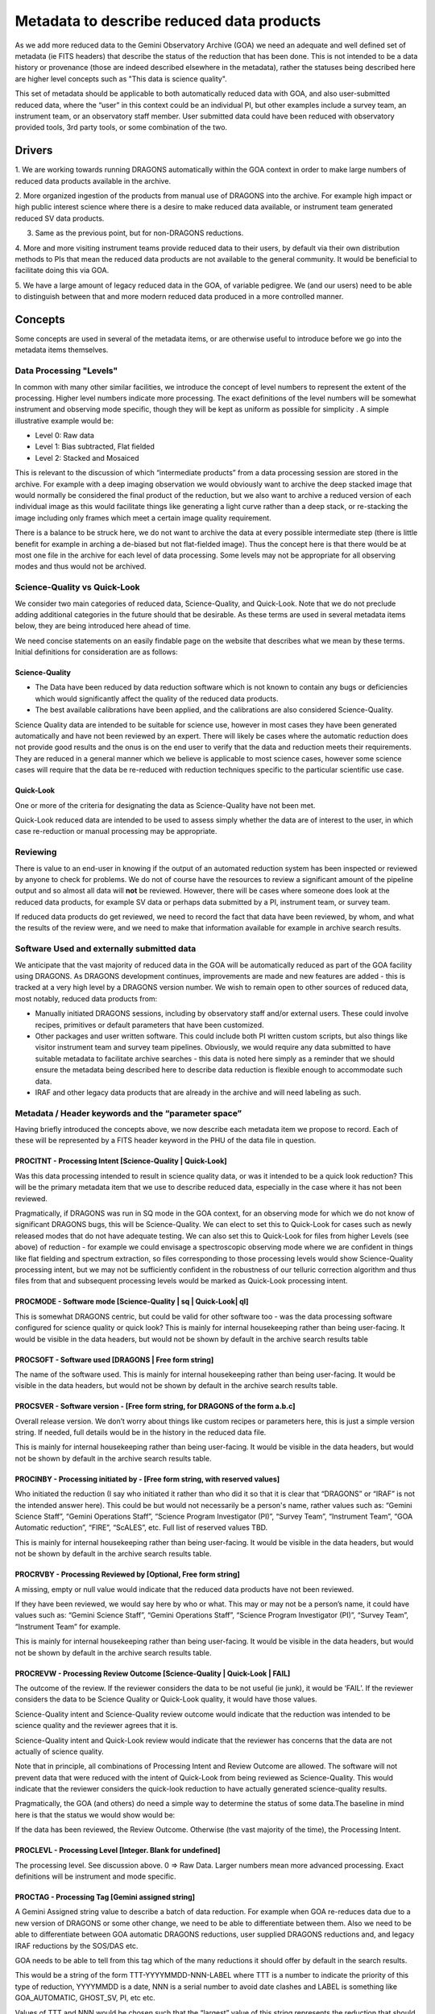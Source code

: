 Metadata to describe reduced data products
==========================================

As we add more reduced data to the Gemini Observatory Archive (GOA) we need
an adequate and well defined set of metadata (ie FITS headers) that describe
the status of the reduction that has been done. This is not intended to be a
data history or provenance (those are indeed described elsewhere in the
metadata), rather the statuses being described here are higher level concepts
such as "This data is science quality".

This set of metadata should be applicable to both automatically reduced data
with GOA, and also user-submitted reduced data, where the “user” in this
context could be an individual PI, but other examples include a survey team,
an instrument team, or an observatory staff member. User submitted data could
have been reduced with observatory provided tools, 3rd party tools, or some
combination of the two.

Drivers
-------

1. We are working towards running DRAGONS automatically within the GOA
context in order to make large numbers of reduced data products available in
the archive.

2. More organized ingestion of the products from manual use of DRAGONS into
the archive. For example high impact or high public interest science where
there is a desire to make reduced data available, or instrument team
generated reduced SV data products.

3. Same as the previous point, but for non-DRAGONS reductions.

4. More and more visiting instrument teams provide reduced data to their
users, by default via their own distribution methods to PIs that mean the
reduced data products are not available to the general community. It would be
beneficial to facilitate doing this via GOA.

5. We have a large amount of legacy reduced data in the GOA, of variable
pedigree. We (and our users) need to be able to distinguish between that and
more modern reduced data produced in a more controlled manner.

Concepts
--------

Some concepts are used in several of the metadata items, or are otherwise
useful to introduce before we go into the metadata items themselves.

Data Processing "Levels"
^^^^^^^^^^^^^^^^^^^^^^^^

In common with many other similar facilities, we introduce the concept of
level numbers to represent the extent of the processing. Higher level numbers
indicate more processing. The exact definitions of the level numbers will be
somewhat instrument and observing mode specific, though they will be kept as
uniform as possible for simplicity . A simple illustrative example would be:

* Level 0: Raw data
* Level 1: Bias subtracted, Flat fielded
* Level 2: Stacked and Mosaiced

This is relevant to the discussion of which “intermediate products” from a
data processing session are stored in the archive. For example with a deep
imaging observation we would obviously want to archive the deep stacked image
that would normally be considered the final product of the reduction, but we
also want to archive a reduced version of each individual image as this would
facilitate things like generating a light curve rather than a deep stack, or
re-stacking the image including only frames which meet a certain image
quality requirement.

There is a balance to be struck here, we do not want to archive the data at
every possible intermediate step (there is little benefit for example in
arching a de-biased but not flat-fielded image). Thus the concept here is
that there would be at most one file in the archive for each level of data
processing. Some levels may not be appropriate for all observing modes and
thus would not be archived.

Science-Quality vs Quick-Look
^^^^^^^^^^^^^^^^^^^^^^^^^^^^^

We consider two main categories of reduced data, Science-Quality, and
Quick-Look. Note that we do not preclude adding additional categories in the
future should that be desirable. As these terms are used in several metadata
items below, they are being introduced here ahead of time.

We need concise statements on an easily findable page on the website that
describes what we mean by these terms. Initial definitions for consideration
are as follows:

Science-Quality
"""""""""""""""

*   The Data have been reduced by data reduction software which is not
    known to contain any bugs or deficiencies which would significantly affect
    the quality of the reduced data products.

*   The best available calibrations have been applied, and the calibrations
    are also considered Science-Quality.

Science Quality data are intended to be suitable for science use, however in
most cases they have been generated automatically and have not been reviewed
by an expert. There will likely be cases where the automatic reduction does
not provide good results and the onus is on the end user to verify that the
data and reduction meets their requirements. They are reduced in a general
manner which we believe is applicable to most science cases, however some
science cases will require that the data be re-reduced with reduction
techniques specific to the particular scientific use case.

Quick-Look
""""""""""

One or more of the criteria for designating the data as Science-Quality have
not been met.

Quick-Look reduced data are intended to be used to assess simply whether the
data are of interest to the user, in which case re-reduction or manual
processing may be appropriate.

Reviewing
^^^^^^^^^

There is value to an end-user in knowing if the output of an automated
reduction system has been inspected or reviewed by anyone to check for
problems. We do not of course have the resources to review a significant
amount of the pipeline output and so almost all data will **not** be reviewed.
However, there will be cases where someone does look at the reduced data
products, for example SV data or perhaps data submitted by a PI, instrument
team, or survey team.

If reduced data products do get reviewed, we need to record the fact that
data have been reviewed, by whom, and what the results of the review were,
and we need to make that information available for example in archive search
results.


Software Used and externally submitted data
^^^^^^^^^^^^^^^^^^^^^^^^^^^^^^^^^^^^^^^^^^^

We anticipate that the vast majority of reduced data in the GOA will be
automatically reduced as part of the GOA facility using DRAGONS. As DRAGONS
development continues, improvements are made and new features are added -
this is tracked at a very high level by a DRAGONS version number. We wish to
remain open to other sources of reduced data, most notably, reduced data
products from:

*   Manually initiated DRAGONS sessions, including by observatory staff
    and/or external users. These could involve recipes, primitives or default
    parameters that have been customized.

*   Other packages and user written software. This could include both PI
    written custom scripts, but also things like visitor instrument team and
    survey team pipelines. Obviously, we would require any data submitted to have
    suitable metadata to facilitate archive searches - this data is noted here
    simply as a reminder that we should ensure the metadata being described here
    to describe data reduction is flexible enough to accommodate such data.

*   IRAF and other legacy data products that are already in the archive and
    will need labeling as such.

Metadata / Header keywords and the “parameter space”
^^^^^^^^^^^^^^^^^^^^^^^^^^^^^^^^^^^^^^^^^^^^^^^^^^^^

Having briefly introduced the concepts above, we now describe each metadata
item we propose to record. Each of these will be represented by a FITS header
keyword in the PHU of the data file in question.

PROCITNT - Processing Intent [Science-Quality | Quick-Look]
"""""""""""""""""""""""""""""""""""""""""""""""""""""""""""

Was this data processing intended to result in science quality data, or was
it intended to be a quick look reduction? This will be the primary metadata
item that we use to describe reduced data, especially in the case where it
has not been reviewed.

Pragmatically, if DRAGONS was run in SQ mode in the GOA context, for
an observing mode for which we do not know of significant DRAGONS bugs, this
will be Science-Quality. We can elect to set this to Quick-Look for cases
such as newly released modes that do not have adequate testing. We can also
set this to Quick-Look for files from higher Levels (see above) of reduction
- for example we could envisage a spectroscopic observing mode where we are
confident in things like flat fielding and spectrum extraction, so files
corresponding to those processing levels would show Science-Quality
processing intent, but we may not be sufficiently confident in the robustness
of our telluric correction algorithm and thus files from that and subsequent
processing levels would be marked as Quick-Look processing intent.


PROCMODE - Software mode [Science-Quality | sq | Quick-Look| ql]
""""""""""""""""""""""""""""""""""""""""""""""""""""""""""""""""

This is somewhat DRAGONS centric, but could be valid for other software too -
was the data processing software configured for science quality or quick look?
This is mainly for internal housekeeping rather than being user-facing. It
would be visible in the data headers, but would not be shown by default in
the archive search results table


PROCSOFT - Software used [DRAGONS | Free form string]
"""""""""""""""""""""""""""""""""""""""""""""""""""""

The name of the software used. This is mainly for internal housekeeping
rather than being user-facing. It would be visible in the data headers, but
would not be shown by default in the archive search results table.

PROCSVER - Software version - [Free form string, for DRAGONS of the form a.b.c]
"""""""""""""""""""""""""""""""""""""""""""""""""""""""""""""""""""""""""""""""

Overall release version. We don’t worry about things like custom recipes or
parameters here, this is just a simple version string. If needed, full
details would be in the history in the reduced data file.

This is mainly for internal housekeeping rather than being user-facing. It
would be visible in the data headers, but would not be shown by default in
the archive search results table.


PROCINBY - Processing initiated by - [Free form string, with reserved values]
"""""""""""""""""""""""""""""""""""""""""""""""""""""""""""""""""""""""""""""

Who initiated the reduction (I say who initiated it rather than who did it so
that it is clear that “DRAGONS” or “IRAF” is not the intended answer here).
This could be but would not necessarily be a person's name, rather values
such as: “Gemini Science Staff”, “Gemini Operations Staff”, “Science Program
Investigator (PI)”, “Survey Team”, “Instrument Team”, “GOA Automatic
reduction”, “FIRE”, “ScALES”, etc. Full list of reserved values TBD.

This is mainly for internal housekeeping rather than being user-facing. It
would be visible in the data headers, but would not be shown by default in
the archive search results table.


PROCRVBY - Processing Reviewed by [Optional, Free form string]
""""""""""""""""""""""""""""""""""""""""""""""""""""""""""""""

A missing, empty or null value would indicate that the reduced data products
have not been reviewed.

If they have been reviewed, we would say here by who or what. This may or may
not be a person’s name, it could have values such as: “Gemini Science Staff”,
“Gemini Operations Staff”, “Science Program Investigator (PI)”, “Survey
Team”, “Instrument Team” for example.

This is mainly for internal housekeeping rather than being user-facing. It
would be visible in the data headers, but would not be shown by default in
the archive search results table.


PROCREVW - Processing Review Outcome [Science-Quality | Quick-Look | FAIL]
""""""""""""""""""""""""""""""""""""""""""""""""""""""""""""""""""""""""""

The outcome of the review. If the reviewer considers the data to be not
useful (ie junk), it would be ‘FAIL’. If the reviewer considers the data to
be Science Quality or Quick-Look quality, it would have those values.

Science-Quality intent and Science-Quality review outcome would indicate that
the reduction was intended to be science quality and the reviewer agrees that
it is.

Science-Quality intent and Quick-Look review would indicate that the reviewer
has concerns that the data are not actually of science quality.

Note that in principle, all combinations of Processing Intent and Review
Outcome are allowed.  The software will not prevent data that were reduced
with the intent of Quick-Look from being reviewed as Science-Quality. This
would indicate that the reviewer considers the quick-look reduction to have
actually generated science-quality results.

Pragmatically, the GOA (and others) do need a simple way to determine the
status of some data.The baseline in mind here is that the status we would
show would be:

If the data has been reviewed, the Review Outcome. Otherwise (the vast
majority of the time), the Processing Intent.

PROCLEVL - Processing Level [Integer. Blank for undefined]
""""""""""""""""""""""""""""""""""""""""""""""""""""""""""

The processing level. See discussion above. 0 => Raw Data. Larger numbers
mean more advanced processing. Exact definitions will be instrument and mode
specific.

PROCTAG - Processing Tag [Gemini assigned string]
"""""""""""""""""""""""""""""""""""""""""""""""""

A Gemini Assigned string value to describe a batch of data reduction. For
example when GOA re-reduces data due to a new version of DRAGONS or some
other change, we need to be able to differentiate between them. Also we need
to be able to differentiate between GOA automatic DRAGONS reductions, user
supplied DRAGONS reductions and, and legacy IRAF reductions by the SOS/DAS etc.

GOA needs to be able to tell from this tag which of the many reductions it
should offer by default in the search results.

This would be a string of the form TTT-YYYYMMDD-NNN-LABEL where TTT is a
number to indicate the priority of this type of reduction, YYYYMMDD is a
date, NNN is a serial number to avoid date clashes and LABEL is something
like GOA_AUTOMATIC, GHOST_SV, PI, etc etc.

Values of TTT and NNN would be chosen such that the “largest” value of this
string represents the reduction that should be offered by default in the
search results.

Retention of superseded data products
-------------------------------------

We need to decide a policy on retention of superseded data products. This
still needs thought.

A simple example is when we re-reduce data with a new software version, or we
find out that a calibration used in reduction was bad and we re-reduced the
data without it. Pragmatically, the simple solution is to just replace old
with new and delete the old. A purist would argue that once data has been
made public it should be forever available so that if it was used in a
publication, someone can fetch that old version to reproduce the results and
then determine if the new version leads to the same results. I think we need
to be pragmatic here, if we keep absolutely every version, this would result
in an explosion in data volume, storage costs, and clutter in user interface
- even if we implement a pull down with reduction versions, we do not want an
excessive number of options in the pulldown.

A less simple example though is for example if there are PI / Instrument team
/ etc reductions of some data and GOA also automatically reduces that data.
In that case I would think that we probably do want to keep both. There may
be cases where both are marked with the same processing intent etc, we should
not use that to differentiate.

The reduction tag value will be a major part of this - we could for example
replace data if the new version has the same LABEL field in the reduction
tab, and retain the old data if the new version has a different LABEL. We
could also have a field in the reduction tag (or indeed a separate header
item) that indicates that these data are always to be retained.

